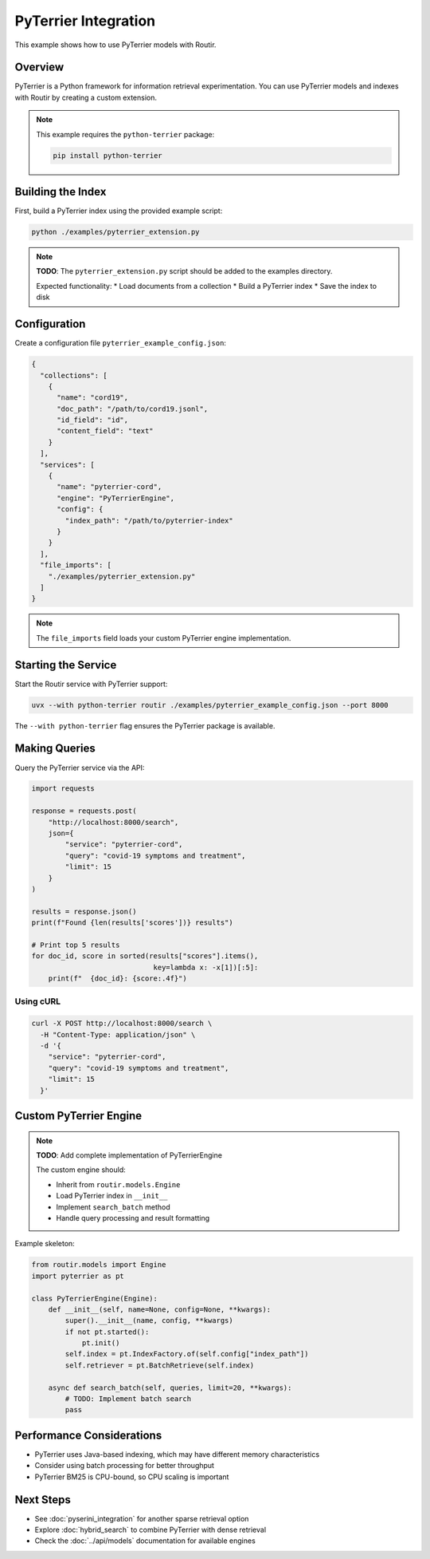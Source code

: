 PyTerrier Integration
=====================

This example shows how to use PyTerrier models with Routir.

Overview
--------

PyTerrier is a Python framework for information retrieval experimentation. You can
use PyTerrier models and indexes with Routir by creating a custom extension.

.. note::
   This example requires the ``python-terrier`` package:

   .. code-block:: bash

      pip install python-terrier

Building the Index
------------------

First, build a PyTerrier index using the provided example script:

.. code-block:: bash

   python ./examples/pyterrier_extension.py

.. note::
   **TODO**: The ``pyterrier_extension.py`` script should be added to the examples directory.

   Expected functionality:
   * Load documents from a collection
   * Build a PyTerrier index
   * Save the index to disk

Configuration
-------------

Create a configuration file ``pyterrier_example_config.json``:

.. code-block:: json

   {
     "collections": [
       {
         "name": "cord19",
         "doc_path": "/path/to/cord19.jsonl",
         "id_field": "id",
         "content_field": "text"
       }
     ],
     "services": [
       {
         "name": "pyterrier-cord",
         "engine": "PyTerrierEngine",
         "config": {
           "index_path": "/path/to/pyterrier-index"
         }
       }
     ],
     "file_imports": [
       "./examples/pyterrier_extension.py"
     ]
   }

.. note::
   The ``file_imports`` field loads your custom PyTerrier engine implementation.

Starting the Service
--------------------

Start the Routir service with PyTerrier support:

.. code-block:: bash

   uvx --with python-terrier routir ./examples/pyterrier_example_config.json --port 8000

The ``--with python-terrier`` flag ensures the PyTerrier package is available.

Making Queries
--------------

Query the PyTerrier service via the API:

.. code-block:: python

   import requests

   response = requests.post(
       "http://localhost:8000/search",
       json={
           "service": "pyterrier-cord",
           "query": "covid-19 symptoms and treatment",
           "limit": 15
       }
   )

   results = response.json()
   print(f"Found {len(results['scores'])} results")

   # Print top 5 results
   for doc_id, score in sorted(results["scores"].items(),
                                key=lambda x: -x[1])[:5]:
       print(f"  {doc_id}: {score:.4f}")

Using cURL
~~~~~~~~~~

.. code-block:: bash

   curl -X POST http://localhost:8000/search \
     -H "Content-Type: application/json" \
     -d '{
       "service": "pyterrier-cord",
       "query": "covid-19 symptoms and treatment",
       "limit": 15
     }'

Custom PyTerrier Engine
-----------------------

.. note::
   **TODO**: Add complete implementation of PyTerrierEngine

   The custom engine should:

   * Inherit from ``routir.models.Engine``
   * Load PyTerrier index in ``__init__``
   * Implement ``search_batch`` method
   * Handle query processing and result formatting

Example skeleton:

.. code-block:: python

   from routir.models import Engine
   import pyterrier as pt

   class PyTerrierEngine(Engine):
       def __init__(self, name=None, config=None, **kwargs):
           super().__init__(name, config, **kwargs)
           if not pt.started():
               pt.init()
           self.index = pt.IndexFactory.of(self.config["index_path"])
           self.retriever = pt.BatchRetrieve(self.index)

       async def search_batch(self, queries, limit=20, **kwargs):
           # TODO: Implement batch search
           pass

Performance Considerations
--------------------------

* PyTerrier uses Java-based indexing, which may have different memory characteristics
* Consider using batch processing for better throughput
* PyTerrier BM25 is CPU-bound, so CPU scaling is important

Next Steps
----------

* See :doc:`pyserini_integration` for another sparse retrieval option
* Explore :doc:`hybrid_search` to combine PyTerrier with dense retrieval
* Check the :doc:`../api/models` documentation for available engines
